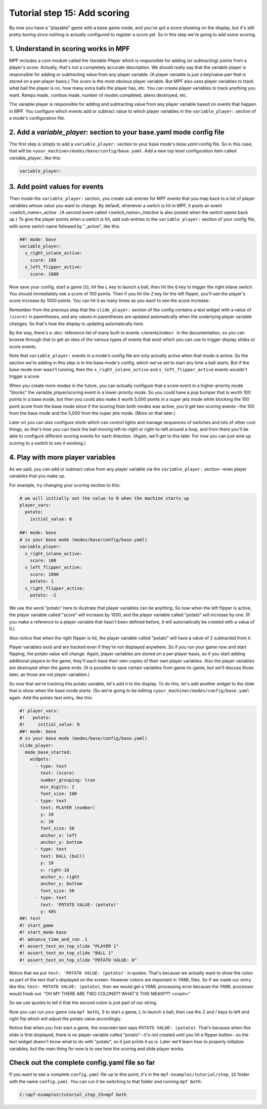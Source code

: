 Tutorial step 15: Add scoring
=============================

By now you have a "playable" game with a base game mode, and you've
got a score showing on the display, but it's still pretty boring since
nothing is actually configured to register a score yet. So in this
step we're going to add some scoring.

1. Understand in scoring works in MPF
-------------------------------------

MPF includes a core module called the *Variable Player* which is
responsible for adding (or subtracting) points from a player's
score. Actually, that's not a completely accurate description. We
should really say that the variable player is responsible for adding
or subtracting value from any player variable. (A player variable is
just a key/value pair that is stored on a per-player basis.)
The *score* is the most obvious player variable. But MPF also uses player
variables to track what ball the player is on, how many extra balls
the player has, etc. You can create player variables to track anything
you want. Ramps made, combos made, number of modes completed, aliens
destroyed, etc.

The variable player is responsible for adding and subtracting value from
any player variable based on events that happen in MPF. You configure
which events add or subtract value to which player variables in the
``variable_player:`` section of a mode's configuration file.

2. Add a *variable_player:* section to your base.yaml mode config file
----------------------------------------------------------------------

The first step is simply to add a ``variable_player:`` section to your base mode's
*base.yaml* config file. So in this case, that will be
``<your_machine>/modes/base/config/base.yaml``. Add a new top level
configuration item called *variable_player:*, like this:

.. code-block:: yaml

   variable_player:

3. Add point values for events
------------------------------

Then inside the ``variable_player:`` section, you create sub-entries for MPF
events that you map back to a list of player variables whose value you
want to change. By default, whenever a switch is hit in MPF, it posts
an event *<switch_name>_active* . (A second event called
*<switch_name>_inactive* is also posted when the switch opens back
up.) To give the player points when a switch is hit, add sub-entries
to the ``variable_player:`` section of your config file, with some switch name
followed by "_active", like this:

.. code-block:: mpf-config

   ##! mode: base
   variable_player:
     s_right_inlane_active:
       score: 100
     s_left_flipper_active:
       score: 1000

Now save your config, start a game (``S``), hit the ``L`` key to launch a ball,
then hit the ``Q`` key to trigger the right inlane switch . You
should immediately see a score of 100 points. Then if you hit the
``Z`` key for the left flipper, you'll see the player's score increase
by 1000 points. You can hit it as many times as you want to see the
score increase:

Remember from the previous step that the ``slide_player:`` section of the config
contains a text widget with a value of ``(score)`` in parentheses, and any values
in parentheses are updated automatically when the underlying player variable
changes. So that's how the display is updating automatically here.

By the way, there's a :doc:`reference list of many built-in events </events/index>`
in the documentation, so you can browse through that to get an idea of the various
types of events that exist which you can use to trigger display slides or score
events.

Note that ``variable_player:`` events in a mode's config file are only actually active when
that mode is active. So the section we're adding in this step is in the base mode's
config, which we've set to start any time a ball starts. But if the base mode ever
wasn't running, then the ``s_right_inlane_active`` and ``s_left_flipper_active`` events
wouldn't trigger a score.

When you create more modes in the future, you can actually configure
that a score event in a higher-priority mode "blocks" the variable_player/scoring
event in a lower-priority mode. So you could have a pop bumper that is
worth 100 points in a base mode, but then you could also make it worth
5,000 points in a super jets mode while blocking the 100 point score
from the base mode since if the scoring from both modes was active, you'd get
two scoring events--the 100 from the base mode and the 5,000 from the super jets mode.
(More on that later.)

Later on you can also configure *shots* which can control lights and
manage sequences of switches and lots of other cool things, so that's
how you can track the ball moving left-to-right or right-to-left
around a loop, and from there you'll be able to configure different
scoring events for each direction. (Again, we'll get to this later. For now you can
just wire up scoring to a switch to see it working.)

4. Play with more player variables
----------------------------------

As we said, you can add or subtract value from any player variable via the ``variable_player:``
section--even player variables that you make up.

For example, try changing your scoring section to this:

.. code-block:: mpf-config

   # we will initially set the value to 0 when the machine starts up
   player_vars:
     potato:
       initial_value: 0

   ##! mode: base
   # in your base mode (modes/base/config/base.yaml)
   variable_player:
     s_right_inlane_active:
       score: 100
     s_left_flipper_active:
       score: 1000
       potato: 1
     s_right_flipper_active:
       potato: -2

We use the word "potato" here to illustrate that player variables can be anything. So now when the left flipper is
active, the player variable called "score" will increase by 1000, and the player variable called "potato" will increase
by one. (If you make a reference to a player variable that hasn't been defined before, it will automatically be
created with a value of 0.)

Also notice that when the right flipper is hit, the player variable called "potato" will have a value of 2 subtracted
from it.

Player variables exist and are tracked even if they're not displayed anywhere. So if you run your game now and start
flipping, the potato value will change. Again, player variables are stored on a per-player basis, so if you start adding
additional players to the game, they'll each have their own copies of their own player variables. Also the player
variables are destroyed when the game ends. (It is possible to save certain variables from game-to-game, but we'll
discuss those later, as those are not player variables.)

So now that we're tracking this potato variable, let's add it to the display. To do this, let's add another widget to
the slide that is show when the base mode starts. (So we're going to be editing ``<your_machine>/modes/config/base.yaml``
again. Add the potato text entry, like this:

.. code-block:: mpf-mc-config

   #! player_vars:
   #!   potato:
   #!     initial_value: 0
   ##! mode: base
   # in your base mode (modes/base/config/base.yaml)
   slide_player:
     mode_base_started:
       widgets:
         - type: text
           text: (score)
           number_grouping: true
           min_digits: 2
           font_size: 100
         - type: text
           text: PLAYER (number)
           y: 10
           x: 10
           font_size: 50
           anchor_x: left
           anchor_y: bottom
         - type: text
           text: BALL (ball)
           y: 10
           x: right-10
           anchor_x: right
           anchor_y: bottom
           font_size: 50
         - type: text
           text: 'POTATO VALUE: (potato)'
           y: 40%
   ##! test
   #! start_game
   #! start_mode base
   #! advance_time_and_run .1
   #! assert_text_on_top_slide "PLAYER 1"
   #! assert_text_on_top_slide "BALL 1"
   #! assert_text_on_top_slide "POTATO VALUE: 0"

Notice that we put ``text: 'POTATO VALUE: (potato)'`` in quotes. That's because we actually want to show the colon as part
of the text that's displayed on the screen. However colons are important in YAML files. So if we made our entry
like this: ``text: POTATO VALUE: (potato)``, then we would get a YAML processing error because the YAML processor
would freak out. "OH MY THERE ARE TWO COLONS?? WHAT'S THIS MEAN??? <crash>"

So we use quotes to tell it that the second colon is just part of our string.

Now you can run your game (via ``mpf both``), S to start a game, L to launch a ball, then use the Z and / keys to left
and right flip which will adjust the potato value accordingly.

Notice that when you first start a game, the onscreen text says ``POTATO VALUE: (potato)``. That's because when this
slide is first displayed, there is no player variable called "potato"--it's not created until you hit a flipper
button--so the text widget doesn't know what to do with "potato", so it just prints it as is. Later we'll learn how to
properly initialize variables, but the main thing for now is to see how the scoring and slide player works.

Check out the complete config.yaml file so far
----------------------------------------------

If you want to see a complete ``config.yaml`` file up to this point, it's in the ``mpf-examples/tutorial/step_15``
folder with the name ``config.yaml``. You can run it be switching to that folder and running ``mpf both``:

.. code-block:: doscon

   C:\mpf-examples\tutorial_step_15>mpf both
